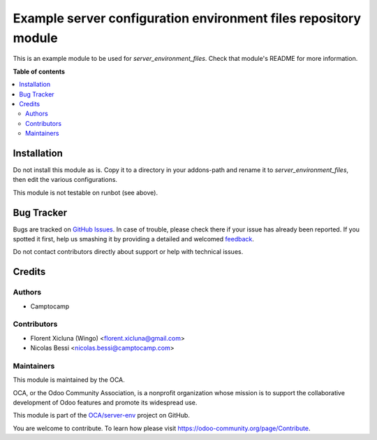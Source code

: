 ================================================================
Example server configuration environment files repository module
================================================================

.. !!!!!!!!!!!!!!!!!!!!!!!!!!!!!!!!!!!!!!!!!!!!!!!!!!!!
   !! This file is generated by oca-gen-addon-readme !!
   !! changes will be overwritten.                   !!
   !!!!!!!!!!!!!!!!!!!!!!!!!!!!!!!!!!!!!!!!!!!!!!!!!!!!

.. |badge1| image:: https://img.shields.io/badge/maturity-Beta-yellow.png
    :target: https://odoo-community.org/page/development-status
    :alt: Beta
.. |badge2| image:: https://img.shields.io/badge/github-OCA%2Fserver--env-lightgray.png?logo=github
    :target: https://github.com/OCA/server-env/tree/15.0/server_environment_files_sample
    :alt: OCA/server-env
.. |badge3| image:: https://img.shields.io/badge/weblate-Translate%20me-F47D42.png
    :target: https://translation.odoo-community.org/projects/server-env-15-0/server-env-15-0-server_environment_files_sample
    :alt: Translate me on Weblate
.. |badge4| image:: https://img.shields.io/badge/runbot-Try%20me-875A7B.png
    :target: https://runbot.odoo-community.org/runbot/254/15.0
    :alt: Try me on Runbot

|badge1| |badge2| |badge3| |badge4| 

This is an example module to be used for
`server_environment_files`. Check that module's README for more
information.

**Table of contents**

.. contents::
   :local:

Installation
============

Do not install this module as is. Copy it to a directory in your
addons-path and rename it to
`server_environment_files`, then edit the various configurations.

This module is not testable on runbot (see above).

Bug Tracker
===========

Bugs are tracked on `GitHub Issues <https://github.com/OCA/server-env/issues>`_.
In case of trouble, please check there if your issue has already been reported.
If you spotted it first, help us smashing it by providing a detailed and welcomed
`feedback <https://github.com/OCA/server-env/issues/new?body=module:%20server_environment_files_sample%0Aversion:%2015.0%0A%0A**Steps%20to%20reproduce**%0A-%20...%0A%0A**Current%20behavior**%0A%0A**Expected%20behavior**>`_.

Do not contact contributors directly about support or help with technical issues.

Credits
=======

Authors
~~~~~~~

* Camptocamp

Contributors
~~~~~~~~~~~~

* Florent Xicluna (Wingo) <florent.xicluna@gmail.com>
* Nicolas Bessi <nicolas.bessi@camptocamp.com>

Maintainers
~~~~~~~~~~~

This module is maintained by the OCA.

.. image:: https://odoo-community.org/logo.png
   :alt: Odoo Community Association
   :target: https://odoo-community.org

OCA, or the Odoo Community Association, is a nonprofit organization whose
mission is to support the collaborative development of Odoo features and
promote its widespread use.

This module is part of the `OCA/server-env <https://github.com/OCA/server-env/tree/15.0/server_environment_files_sample>`_ project on GitHub.

You are welcome to contribute. To learn how please visit https://odoo-community.org/page/Contribute.
